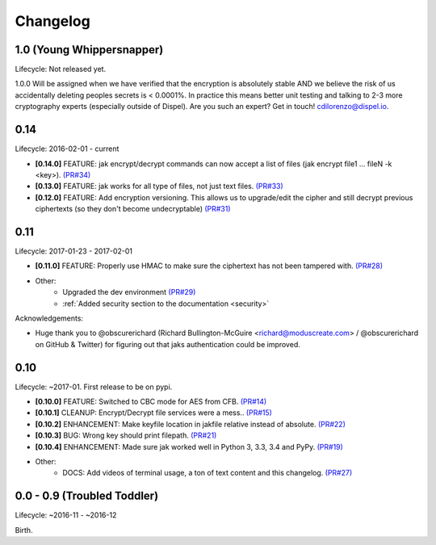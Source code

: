 .. _changelog:


Changelog
=========


1.0 (Young Whippersnapper)
--------------------------

Lifecycle: Not released yet.

1.0.0 Will be assigned when we have verified that the encryption is absolutely stable AND
we believe the risk of us accidentally deleting peoples secrets is < 0.0001%. In practice this means better unit testing and talking to 2-3 more cryptography experts (especially outside of Dispel). Are you such an expert? Get in touch! cdilorenzo@dispel.io.


0.14
----

Lifecycle: 2016-02-01 - current

* **[0.14.0]** FEATURE: jak encrypt/decrypt commands can now accept a list of files (jak encrypt file1 ... fileN -k <key>). `(PR#34) <https://github.com/dispel/jak/pull/34>`_
* **[0.13.0]** FEATURE: jak works for all type of files, not just text files. `(PR#33) <https://github.com/dispel/jak/pull/33>`_
* **[0.12.0]** FEATURE: Add encryption versioning. This allows us to upgrade/edit the cipher and still decrypt previous ciphertexts (so they don't become undecryptable) `(PR#31) <https://github.com/dispel/jak/pull/31>`_


0.11
----

Lifecycle: 2017-01-23 - 2017-02-01

* **[0.11.0]** FEATURE: Properly use HMAC to make sure the ciphertext has not been tampered with. `(PR#28) <https://github.com/dispel/jak/pull/28>`_

* Other:
   * Upgraded the dev environment `(PR#29) <https://github.com/dispel/jak/pull/29>`_
   * :ref:`Added security section to the documentation <security>`

Acknowledgements:

* Huge thank you to @obscurerichard (Richard Bullington-McGuire <richard@moduscreate.com> / @obscurerichard on GitHub & Twitter) for figuring out that jaks authentication could be improved.


0.10
----

Lifecycle: ~2017-01. First release to be on pypi.

* **[0.10.0]** FEATURE: Switched to CBC mode for AES from CFB. `(PR#14) <https://github.com/dispel/jak/pull/14>`_
* **[0.10.1]** CLEANUP: Encrypt/Decrypt file services were a mess.. `(PR#15) <https://github.com/dispel/jak/pull/15>`_
* **[0.10.2]** ENHANCEMENT: Make keyfile location in jakfile relative instead of absolute. `(PR#22) <https://github.com/dispel/jak/pull/22>`_
* **[0.10.3]** BUG: Wrong key should print filepath. `(PR#21) <https://github.com/dispel/jak/pull/21>`_
* **[0.10.4]** ENHANCEMENT: Made sure jak worked well in Python 3, 3.3, 3.4 and PyPy. `(PR#19) <https://github.com/dispel/jak/pull/19>`_
* Other:
   * DOCS: Add videos of terminal usage, a ton of text content and this changelog. `(PR#27) <https://github.com/dispel/jak/pull/27>`_


0.0 - 0.9 (Troubled Toddler)
----------------------------

Lifecycle: ~2016-11 - ~2016-12

Birth.
